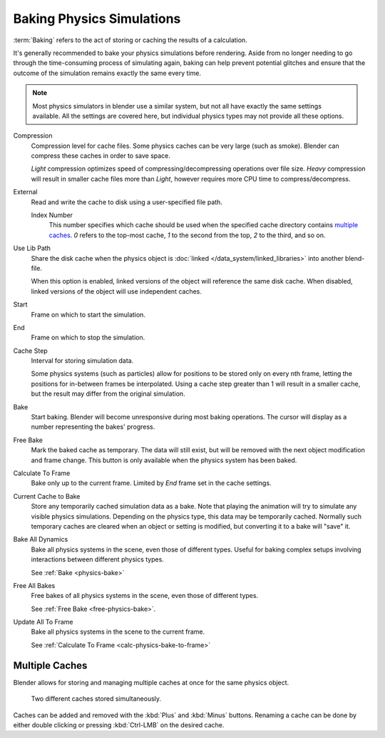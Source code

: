 
**************************
Baking Physics Simulations
**************************

:term:`Baking` refers to the act of storing or caching the results of a calculation.

It's generally recommended to bake your physics simulations before rendering.
Aside from no longer needing to go through the time-consuming process of simulating again,
baking can help prevent potential glitches and ensure that the outcome of the simulation
remains exactly the same every time.

.. A Screenshot of the baking interface is intentionally omitted, as it
   the available options vary slightly between different physics systems.

.. note::
   Most physics simulators in blender use a similar system,
   but not all have exactly the same settings available. All the settings are covered here,
   but individual physics types may not provide all these options.

Compression
   Compression level for cache files. Some physics caches can be very large (such as smoke).
   Blender can compress these caches in order to save space.

   *Light* compression optimizes speed of compressing/decompressing operations over file size.
   *Heavy* compression will result in smaller cache files more than *Light*,
   however requires more CPU time to compress/decompress.

External
   Read and write the cache to disk using a user-specified file path.

   Index Number
      This number specifies which cache should be used
      when the specified cache directory contains `multiple caches`_.
      `0` refers to the top-most cache, `1` to the second from the top,
      `2` to the third, and so on.

Use Lib Path
   Share the disk cache when the physics object is :doc:`linked 
   </data_system/linked_libraries>` into another blend-file.

   When this option is enabled, linked versions of the object will reference the same disk cache.
   When disabled, linked versions of the object will use independent caches.

Start
   Frame on which to start the simulation.

End
   Frame on which to stop the simulation.

Cache Step
   Interval for storing simulation data.

   Some physics systems (such as particles)
   allow for positions to be stored only on every nth frame,
   letting the positions for in-between frames be interpolated.
   Using a cache step greater than 1 will result in a smaller cache,
   but the result may differ from the original simulation.

.. _physics-bake:

Bake
   Start baking.
   Blender will become unresponsive during most baking operations.
   The cursor will display as a number representing the bakes' progress.

.. _free-physics-bake:

Free Bake
   Mark the baked cache as temporary. The data will still exist,
   but will be removed with the next object modification and frame change.
   This button is only available when the physics system has been baked.

.. _calc-physics-bake-to-frame:

Calculate To Frame
   Bake only up to the current frame. Limited by *End* frame set in the cache settings.

Current Cache to Bake
   Store any temporarily cached simulation data as a bake.
   Note that playing the animation will try to simulate any visible physics simulations.
   Depending on the physics type, this data may be temporarily cached.
   Normally such temporary caches are cleared when an object or setting is
   modified, but converting it to a bake will "save" it.

Bake All Dynamics
   Bake all physics systems in the scene, even those of different types.
   Useful for baking complex setups involving interactions between different physics types.

   See :ref:`Bake <physics-bake>`

Free All Bakes
   Free bakes of all physics systems in the scene, even those of different types.

   See :ref:`Free Bake <free-physics-bake>`.

Update All To Frame
   Bake all physics systems in the scene to the current frame.

   See :ref:`Calculate To Frame <calc-physics-bake-to-frame>`


Multiple Caches
===============

Blender allows for storing and managing multiple caches at once for the same physics object.

.. figure:: /images/physics_baking_multi_cache_interface.png

   Two different caches stored simultaneously.

Caches can be added and removed with the :kbd:`Plus` and :kbd:`Minus` buttons.
Renaming a cache can be done by either double clicking or pressing :kbd:`Ctrl-LMB` on the desired
cache.
